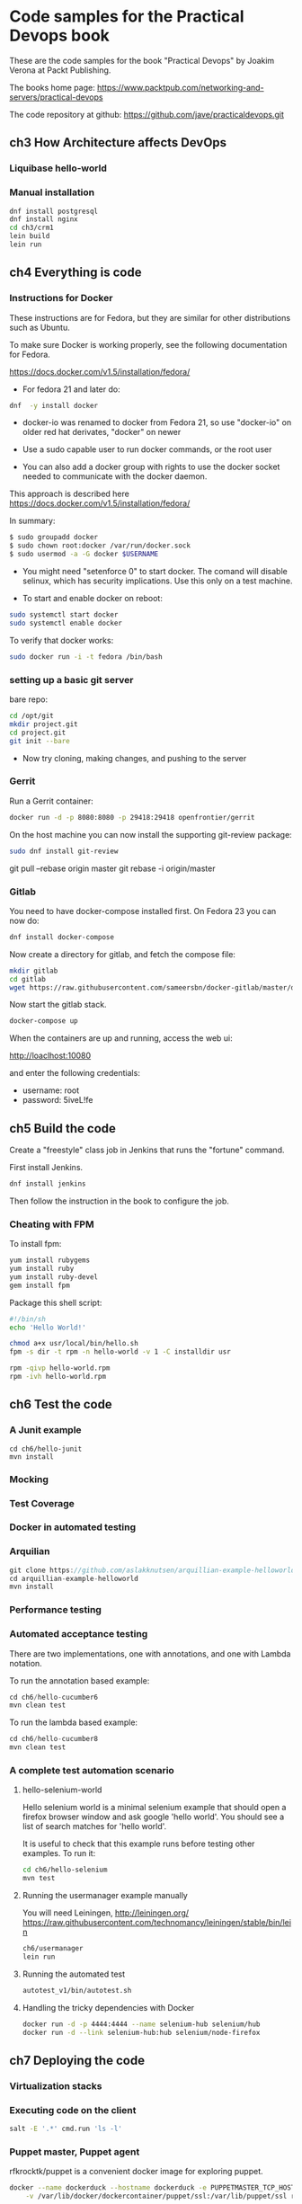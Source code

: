 * Code samples for the Practical Devops book
These are the code samples for the book "Practical Devops" by Joakim
Verona at Packt Publishing.

The books home page:
https://www.packtpub.com/networking-and-servers/practical-devops

The code repository at github:
https://github.com/jave/practicaldevops.git
** ch3 How Architecture affects DevOps
*** COMMENT Shared authentication( with ldap)
*** COMMENT large binary files
*** COMMENT The Pull Request model

*** Liquibase hello-world

*** Manual installation
#+BEGIN_SRC sh
dnf install postgresql
dnf install nginx
cd ch3/crm1
lein build
lein run
#+END_SRC
** ch4 Everything is code
*** Instructions for Docker
These instructions are for Fedora, but they are similar for other
distributions such as Ubuntu.

To make sure Docker is working properly,
see the following documentation for Fedora. 

https://docs.docker.com/v1.5/installation/fedora/

- For fedora 21 and later do: 
#+BEGIN_SRC sh
dnf  -y install docker
#+END_SRC

- docker-io was renamed to docker from Fedora 21, so use "docker-io" on older red hat
  derivates, "docker" on newer

- Use a sudo capable user to run docker commands, or the root user

- You can also add a docker group with rights to use the docker socket
  needed to communicate with the docker daemon.

This approach is described here
https://docs.docker.com/v1.5/installation/fedora/

In summary:
#+BEGIN_SRC sh
$ sudo groupadd docker
$ sudo chown root:docker /var/run/docker.sock
$ sudo usermod -a -G docker $USERNAME
#+END_SRC

- You might need "setenforce 0" to start docker.  The comand will
  disable selinux, which has security implications. Use this only on a
  test machine.

- To start and enable docker on reboot:
#+BEGIN_SRC sh
sudo systemctl start docker
sudo systemctl enable docker
#+END_SRC

To verify that docker works:
#+BEGIN_SRC sh
sudo docker run -i -t fedora /bin/bash
#+END_SRC

*** setting up a basic git server
bare repo:
#+BEGIN_SRC sh
cd /opt/git 
mkdir project.git
cd project.git
git init --bare
#+END_SRC

- Now try cloning, making changes, and pushing to the server
*** Gerrit 
Run a Gerrit container:
#+BEGIN_SRC sh
docker run -d -p 8080:8080 -p 29418:29418 openfrontier/gerrit
#+END_SRC

On the host machine you can now install the supporting git-review
package:
#+BEGIN_SRC sh
sudo dnf install git-review
#+END_SRC

# TODO needs explanation
git pull --rebase origin master
git rebase -i origin/master

*** COMMENT The Pull Request model
*** Gitlab
You need to have docker-compose installed first.
On Fedora 23 you can now do:
#+BEGIN_SRC sh
dnf install docker-compose
#+END_SRC

Now create a directory for gitlab, and fetch the compose file:
#+BEGIN_SRC sh
mkdir gitlab 
cd gitlab 
wget https://raw.githubusercontent.com/sameersbn/docker-gitlab/master/docker-compose.yml
#+END_SRC

Now start the gitlab stack.
#+BEGIN_SRC sh
docker-compose up
#+END_SRC

When the containers are up and running, access the web ui:

http://loaclhost:10080

and enter the following credentials:

- username: root
- password: 5iveL!fe



** ch5 Build the code
Create a "freestyle" class job in Jenkins that runs the "fortune"
command.

First install Jenkins.
#+BEGIN_SRC sh
dnf install jenkins
#+END_SRC

Then follow the instruction in the book to configure the job.
*** Cheating with FPM
To install fpm:
#+BEGIN_SRC sh
yum install rubygems
yum install ruby
yum install ruby-devel
gem install fpm
#+END_SRC

Package this shell script:
#+BEGIN_SRC sh
#!/bin/sh
echo 'Hello World!'

chmod a+x usr/local/bin/hello.sh
fpm -s dir -t rpm -n hello-world -v 1 -C installdir usr

rpm -qivp hello-world.rpm
rpm -ivh hello-world.rpm
#+END_SRC
*** COMMENT Build slaves
*** COMMENT A note on cross-compiling
*** COMMENT Chaining jobs, build pipelines
*** COMMENT Build in dependency order

** ch6 Test the code
*** A Junit example
#+BEGIN_SRC shell
cd ch6/hello-junit
mvn install
#+END_SRC
*** Mocking
*** Test Coverage
*** Docker in automated testing
*** Arquilian
#+BEGIN_SRC java
git clone https://github.com/aslakknutsen/arquillian-example-helloworld.git
cd arquillian-example-helloworld
mvn install
#+END_SRC
*** Performance testing
*** Automated acceptance testing
There are two implementations, one with annotations, and one with
Lambda notation.

To run the annotation based example: 
#+BEGIN_SRC java
cd ch6/hello-cucumber6
mvn clean test
#+END_SRC

To run the lambda based example: 
#+BEGIN_SRC java
cd ch6/hello-cucumber8
mvn clean test
#+END_SRC

*** A complete test automation scenario
**** hello-selenium-world
Hello selenium world is a minimal selenium example that should
open a firefox browser window and ask google 'hello world'.
You should see a list of search matches for 'hello world'.

It is useful to check that this example runs before testing other examples.
To run it:
#+BEGIN_SRC sh
cd ch6/hello-selenium
mvn test
#+END_SRC
**** Running the usermanager example manually
You will need Leiningen, http://leiningen.org/
https://raw.githubusercontent.com/technomancy/leiningen/stable/bin/lein
#+BEGIN_SRC sh
ch6/usermanager
lein run
#+END_SRC
**** Running the automated test
#+BEGIN_SRC sh
autotest_v1/bin/autotest.sh
#+END_SRC
**** Handling the tricky dependencies with Docker
#+BEGIN_SRC sh
docker run -d -p 4444:4444 --name selenium-hub selenium/hub
docker run -d --link selenium-hub:hub selenium/node-firefox
#+END_SRC
** ch7 Deploying the code
*** Virtualization stacks
# TODO script to install vbox
*** Executing code on the client
#+BEGIN_SRC sh
salt -E '.*' cmd.run 'ls -l'
#+END_SRC

*** Puppet master, Puppet agent
# TODO https://hub.docker.com/r/rfkrocktk/puppet/ this is the agent

# https://hub.docker.com/r/rfkrocktk/puppetmaster/ this is the master

rfkrocktk/puppet is a convenient docker image for exploring puppet. 

#+BEGIN_SRC sh
docker --name dockerduck --hostname dockerduck -e PUPPETMASTER_TCP_HOST=ultramaster.example.com \
    -v /var/lib/docker/dockercontainer/puppet/ssl:/var/lib/puppet/ssl rfkrocktk/puppet
#+END_SRC
ssh ultramaster
ultramaster:~ $ puppet cert list
dockerduck (FD:E7:41:C9:2C:B7:5C:27:11:0C:8F:9C:1D:F6:F9:46)

*** Ansible
#+BEGIN_SRC Dockerfile
FROM williamyeh/ansible:centos7
docker run -v `pwd`/ansible:/ansible  -it <hash> bash
cd /ansible
ansible-playbook -i inventory playbook.yml    --connection=local --sudo
#+END_SRC
... etc
*** Palletops
cd pallet
docker-compose up

docker exec -it pallet  bash 
lein repl
*** Deploying with Chef
docker run -it ubuntu
curl -L https://www.opsco
de.com/chef/install.sh | bash
... etc
*** Deploying with Saltstack
#+BEGIN_SRC sh
docker run -i -t --name=saltdocker_master_1 -h master -p 4505 -p 4506 \
   -p 8080 -p 8081 -e SALT_NAME=master -e SALT_USE=master \
   -v `pwd`/srv/salt:/srv/salt:rw jacksoncage/salt
#+END_SRC
... etc
*** Vagrant
#+BEGIN_SRC sh
yum install 'vagrant*'
#+END_SRC

... etc
*** Deploying with Docker
# TODO ??? unfinished?
*** AWS
*** Azure
** ch8 Monitoring the code
*** Nagios 
#+BEGIN_SRC sh
docker run -e     NAGIOSADMIN_USER=nagiosadmin -e NAGIOSAMDIN_PASS=nagios  -p 80:30000 cpuguy83/nagios 
#+END_SRC

... etc
*** Munin
#+BEGIN_SRC sh
docker run -p 30005:80 lrivallain/munin:latest
#+END_SRC

... etc
*** Ganglia
#+BEGIN_SRC sh
docker run wookietreiber/ganglia --help
#+END_SRC

... etc
# TODO the docker compose example is broken!
*** Graphite
#+BEGIN_SRC sh
 docker run -it \
  -p 30020:80 \
  -p 2003:2003 \
  sitespeedio/graphite
#+END_SRC
...etc
*** Log handling
** ch9 Issue Tracking
** ch10 The Internet of Things and DevOps
...  Nodemcu Amica
